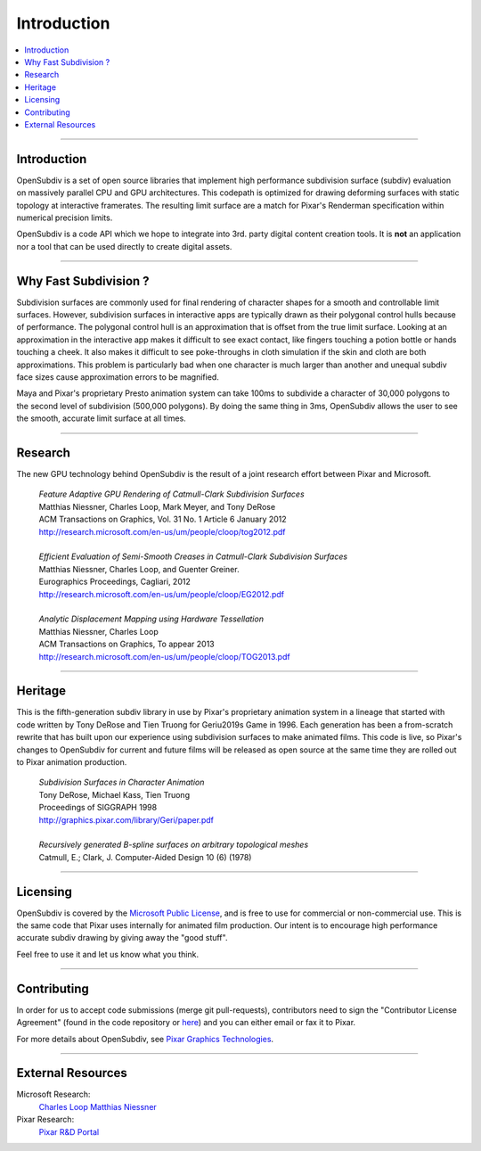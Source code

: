 ..  
       Copyright (C) Pixar. All rights reserved.
  
       This license governs use of the accompanying software. If you
       use the software, you accept this license. If you do not accept
       the license, do not use the software.
  
       1. Definitions
       The terms "reproduce," "reproduction," "derivative works," and
       "distribution" have the same meaning here as under U.S.
       copyright law.  A "contribution" is the original software, or
       any additions or changes to the software.
       A "contributor" is any person or entity that distributes its
       contribution under this license.
       "Licensed patents" are a contributor's patent claims that read
       directly on its contribution.
  
       2. Grant of Rights
       (A) Copyright Grant- Subject to the terms of this license,
       including the license conditions and limitations in section 3,
       each contributor grants you a non-exclusive, worldwide,
       royalty-free copyright license to reproduce its contribution,
       prepare derivative works of its contribution, and distribute
       its contribution or any derivative works that you create.
       (B) Patent Grant- Subject to the terms of this license,
       including the license conditions and limitations in section 3,
       each contributor grants you a non-exclusive, worldwide,
       royalty-free license under its licensed patents to make, have
       made, use, sell, offer for sale, import, and/or otherwise
       dispose of its contribution in the software or derivative works
       of the contribution in the software.
  
       3. Conditions and Limitations
       (A) No Trademark License- This license does not grant you
       rights to use any contributor's name, logo, or trademarks.
       (B) If you bring a patent claim against any contributor over
       patents that you claim are infringed by the software, your
       patent license from such contributor to the software ends
       automatically.
       (C) If you distribute any portion of the software, you must
       retain all copyright, patent, trademark, and attribution
       notices that are present in the software.
       (D) If you distribute any portion of the software in source
       code form, you may do so only under this license by including a
       complete copy of this license with your distribution. If you
       distribute any portion of the software in compiled or object
       code form, you may only do so under a license that complies
       with this license.
       (E) The software is licensed "as-is." You bear the risk of
       using it. The contributors give no express warranties,
       guarantees or conditions. You may have additional consumer
       rights under your local laws which this license cannot change.
       To the extent permitted under your local laws, the contributors
       exclude the implied warranties of merchantability, fitness for
       a particular purpose and non-infringement.
  

Introduction
------------

.. contents::
   :local:
   :backlinks: none

.. image:: images/geri.jpg 
   :width: 600px
   :align: center

----

Introduction
============

OpenSubdiv is a set of open source libraries that implement high performance 
subdivision surface (subdiv) evaluation on massively parallel CPU and GPU 
architectures. This codepath is optimized for drawing deforming surfaces with 
static topology at interactive framerates. The resulting limit surface are a match
for Pixar's Renderman specification within numerical precision limits.

OpenSubdiv is a code API which we hope to integrate into 3rd. party digital
content creation tools. It is **not** an application nor a tool that can be used
directly to create digital assets.

----

Why Fast Subdivision ?
======================

Subdivision surfaces are commonly used for final rendering of character shapes 
for a smooth and controllable limit surfaces. However, subdivision surfaces in 
interactive apps are typically drawn as their polygonal control hulls because of 
performance. The polygonal control hull is an approximation that is offset from 
the true limit surface. Looking at an approximation in the interactive app makes 
it difficult to see exact contact, like fingers touching a potion bottle or hands 
touching a cheek. It also makes it difficult to see poke-throughs in cloth simulation 
if the skin and cloth are both approximations. This problem is particularly bad when 
one character is much larger than another and unequal subdiv face sizes cause 
approximation errors to be magnified.

Maya and Pixar's proprietary Presto animation system can take 100ms to subdivide 
a character of 30,000 polygons to the second level of subdivision (500,000 polygons). 
By doing the same thing in 3ms, OpenSubdiv allows the user to see the smooth, 
accurate limit surface at all times.

----

Research
========

The new GPU technology behind OpenSubdiv is the result of a joint research effort
between Pixar and Microsoft.

    | *Feature Adaptive GPU Rendering of Catmull-Clark Subdivision Surfaces*
    | Matthias Niessner, Charles Loop, Mark Meyer, and Tony DeRose
    | ACM Transactions on Graphics, Vol. 31 No. 1 Article 6 January 2012 
    | `<http://research.microsoft.com/en-us/um/people/cloop/tog2012.pdf>`_
    |
    | *Efficient Evaluation of Semi-Smooth Creases in Catmull-Clark Subdivision Surfaces*
    | Matthias Niessner, Charles Loop, and Guenter Greiner.
    | Eurographics Proceedings, Cagliari, 2012
    | `<http://research.microsoft.com/en-us/um/people/cloop/EG2012.pdf>`_
    |
    | *Analytic Displacement Mapping using Hardware Tessellation*
    | Matthias Niessner, Charles Loop
    | ACM Transactions on Graphics, To appear 2013
    | `<http://research.microsoft.com/en-us/um/people/cloop/TOG2013.pdf>`_
    
----

Heritage
========

This is the fifth-generation subdiv library in use by Pixar's proprietary animation 
system in a lineage that started with code written by Tony DeRose and Tien Truong 
for Geri\u2019s Game in 1996. Each generation has been a from-scratch rewrite that 
has built upon our experience using subdivision surfaces to make animated films. 
This code is live, so Pixar's changes to OpenSubdiv for current and future films 
will be released as open source at the same time they are rolled out to Pixar 
animation production.

    | *Subdivision Surfaces in Character Animation*
    | Tony DeRose, Michael Kass, Tien Truong
    | Proceedings of SIGGRAPH 1998
    | `<http://graphics.pixar.com/library/Geri/paper.pdf>`_
    |
    | *Recursively generated B-spline surfaces on arbitrary topological meshes*
    | Catmull, E.; Clark, J. Computer-Aided Design 10 (6) (1978)

----

Licensing
=========

OpenSubdiv is covered by the `Microsoft Public License 
<http:  www.microsoft.com/en-us/openness/licenses.aspx#MPL>`__, and is free to use 
for commercial or non-commercial use. This is the same code that Pixar uses 
internally for animated film production. Our intent is to encourage high 
performance accurate subdiv drawing by giving away the "good stuff".

Feel free to use it and let us know what you think.

----

Contributing
============

In order for us to accept code submissions (merge git pull-requests), contributors 
need to sign the "Contributor License Agreement" (found in the code repository or 
`here <https://github.com/PixarAnimationStudios/OpenSubdiv/blob/master/OpenSubdivCLA.pdf>`__)
and you can either email or fax it to Pixar.

For more details about OpenSubdiv, see `Pixar Graphics Technologies <http:  graphics.pixar.com>`__.

----

External Resources
==================

Microsoft Research:
    `Charles Loop <http://research.microsoft.com/en-us/um/people/cloop/>`__
    `Matthias Niessner <http://lgdv.cs.fau.de/people/card/matthias/niessner/>`__

Pixar Research:
    `Pixar R&D Portal <http://graphics.pixar.com/research/>`__




